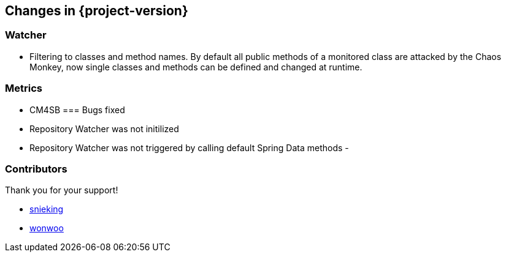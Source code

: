 [[changes]]
== Changes in {project-version} ==

=== Watcher
- Filtering to classes and method names. By default all public methods of a monitored class are attacked by the Chaos Monkey, now single classes and methods can be defined and changed at runtime.

=== Metrics
- CM4SB 
=== Bugs fixed
- Repository Watcher was not initilized
- Repository Watcher was not triggered by calling default Spring Data methods
-

=== Contributors
Thank you for your support!

-  https://github.com/snieking[snieking]
- https://github.com/wonwoo[wonwoo]



